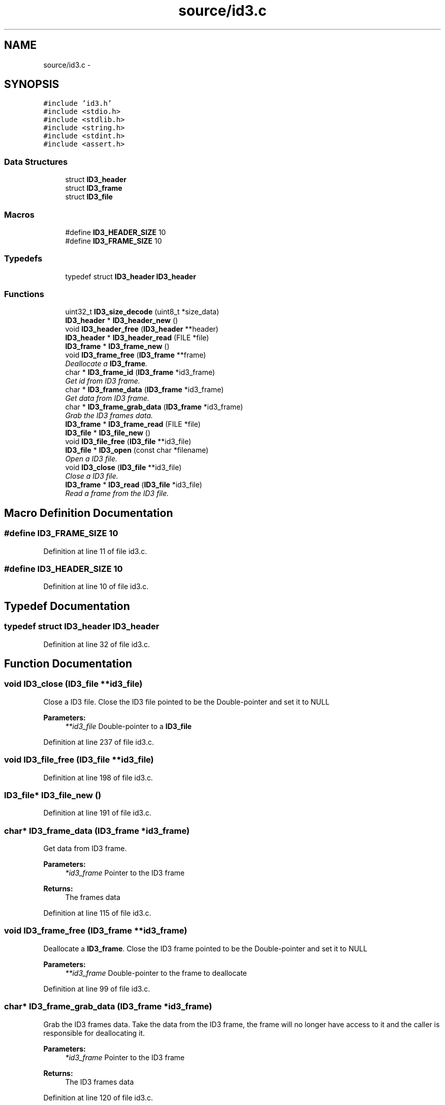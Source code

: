 .TH "source/id3.c" 3 "Wed Oct 15 2014" "Version 1.0" "ID3 Sort" \" -*- nroff -*-
.ad l
.nh
.SH NAME
source/id3.c \- 
.SH SYNOPSIS
.br
.PP
\fC#include 'id3\&.h'\fP
.br
\fC#include <stdio\&.h>\fP
.br
\fC#include <stdlib\&.h>\fP
.br
\fC#include <string\&.h>\fP
.br
\fC#include <stdint\&.h>\fP
.br
\fC#include <assert\&.h>\fP
.br

.SS "Data Structures"

.in +1c
.ti -1c
.RI "struct \fBID3_header\fP"
.br
.ti -1c
.RI "struct \fBID3_frame\fP"
.br
.ti -1c
.RI "struct \fBID3_file\fP"
.br
.in -1c
.SS "Macros"

.in +1c
.ti -1c
.RI "#define \fBID3_HEADER_SIZE\fP   10"
.br
.ti -1c
.RI "#define \fBID3_FRAME_SIZE\fP   10"
.br
.in -1c
.SS "Typedefs"

.in +1c
.ti -1c
.RI "typedef struct \fBID3_header\fP \fBID3_header\fP"
.br
.in -1c
.SS "Functions"

.in +1c
.ti -1c
.RI "uint32_t \fBID3_size_decode\fP (uint8_t *size_data)"
.br
.ti -1c
.RI "\fBID3_header\fP * \fBID3_header_new\fP ()"
.br
.ti -1c
.RI "void \fBID3_header_free\fP (\fBID3_header\fP **header)"
.br
.ti -1c
.RI "\fBID3_header\fP * \fBID3_header_read\fP (FILE *file)"
.br
.ti -1c
.RI "\fBID3_frame\fP * \fBID3_frame_new\fP ()"
.br
.ti -1c
.RI "void \fBID3_frame_free\fP (\fBID3_frame\fP **frame)"
.br
.RI "\fIDeallocate a \fBID3_frame\fP\&. \fP"
.ti -1c
.RI "char * \fBID3_frame_id\fP (\fBID3_frame\fP *id3_frame)"
.br
.RI "\fIGet id from ID3 frame\&. \fP"
.ti -1c
.RI "char * \fBID3_frame_data\fP (\fBID3_frame\fP *id3_frame)"
.br
.RI "\fIGet data from ID3 frame\&. \fP"
.ti -1c
.RI "char * \fBID3_frame_grab_data\fP (\fBID3_frame\fP *id3_frame)"
.br
.RI "\fIGrab the ID3 frames data\&. \fP"
.ti -1c
.RI "\fBID3_frame\fP * \fBID3_frame_read\fP (FILE *file)"
.br
.ti -1c
.RI "\fBID3_file\fP * \fBID3_file_new\fP ()"
.br
.ti -1c
.RI "void \fBID3_file_free\fP (\fBID3_file\fP **id3_file)"
.br
.ti -1c
.RI "\fBID3_file\fP * \fBID3_open\fP (const char *filename)"
.br
.RI "\fIOpen a ID3 file\&. \fP"
.ti -1c
.RI "void \fBID3_close\fP (\fBID3_file\fP **id3_file)"
.br
.RI "\fIClose a ID3 file\&. \fP"
.ti -1c
.RI "\fBID3_frame\fP * \fBID3_read\fP (\fBID3_file\fP *id3_file)"
.br
.RI "\fIRead a frame from the ID3 file\&. \fP"
.in -1c
.SH "Macro Definition Documentation"
.PP 
.SS "#define ID3_FRAME_SIZE   10"

.PP
Definition at line 11 of file id3\&.c\&.
.SS "#define ID3_HEADER_SIZE   10"

.PP
Definition at line 10 of file id3\&.c\&.
.SH "Typedef Documentation"
.PP 
.SS "typedef struct \fBID3_header\fP \fBID3_header\fP"

.PP
Definition at line 32 of file id3\&.c\&.
.SH "Function Documentation"
.PP 
.SS "void ID3_close (\fBID3_file\fP **id3_file)"

.PP
Close a ID3 file\&. Close the ID3 file pointed to be the Double-pointer and set it to NULL
.PP
\fBParameters:\fP
.RS 4
\fI**id3_file\fP Double-pointer to a \fBID3_file\fP 
.RE
.PP

.PP
Definition at line 237 of file id3\&.c\&.
.SS "void ID3_file_free (\fBID3_file\fP **id3_file)"

.PP
Definition at line 198 of file id3\&.c\&.
.SS "\fBID3_file\fP* ID3_file_new ()"

.PP
Definition at line 191 of file id3\&.c\&.
.SS "char* ID3_frame_data (\fBID3_frame\fP *id3_frame)"

.PP
Get data from ID3 frame\&. 
.PP
\fBParameters:\fP
.RS 4
\fI*id3_frame\fP Pointer to the ID3 frame 
.RE
.PP
\fBReturns:\fP
.RS 4
The frames data 
.RE
.PP

.PP
Definition at line 115 of file id3\&.c\&.
.SS "void ID3_frame_free (\fBID3_frame\fP **id3_frame)"

.PP
Deallocate a \fBID3_frame\fP\&. Close the ID3 frame pointed to be the Double-pointer and set it to NULL
.PP
\fBParameters:\fP
.RS 4
\fI**id3_frame\fP Double-pointer to the frame to deallocate 
.RE
.PP

.PP
Definition at line 99 of file id3\&.c\&.
.SS "char* ID3_frame_grab_data (\fBID3_frame\fP *id3_frame)"

.PP
Grab the ID3 frames data\&. Take the data from the ID3 frame, the frame will no longer have access to it and the caller is responsible for deallocating it\&.
.PP
\fBParameters:\fP
.RS 4
\fI*id3_frame\fP Pointer to the ID3 frame 
.RE
.PP
\fBReturns:\fP
.RS 4
The ID3 frames data 
.RE
.PP

.PP
Definition at line 120 of file id3\&.c\&.
.SS "char* ID3_frame_id (\fBID3_frame\fP *id3_frame)"

.PP
Get id from ID3 frame\&. 
.PP
\fBParameters:\fP
.RS 4
\fI*id3_frame\fP Pointer to the ID3 frame 
.RE
.PP
\fBReturns:\fP
.RS 4
A string containing the frames id 
.RE
.PP

.PP
Definition at line 110 of file id3\&.c\&.
.SS "\fBID3_frame\fP* ID3_frame_new ()"

.PP
Definition at line 93 of file id3\&.c\&.
.SS "\fBID3_frame\fP* ID3_frame_read (FILE *file)"

.PP
Definition at line 127 of file id3\&.c\&.
.SS "void ID3_header_free (\fBID3_header\fP **header)"

.PP
Definition at line 41 of file id3\&.c\&.
.SS "\fBID3_header\fP* ID3_header_new ()"

.PP
Definition at line 34 of file id3\&.c\&.
.SS "\fBID3_header\fP* ID3_header_read (FILE *file)"

.PP
Definition at line 47 of file id3\&.c\&.
.SS "\fBID3_file\fP* ID3_open (const char *filename)"

.PP
Open a ID3 file\&. The caller is responsible for closing the ID3 file using the ID3_close function
.PP
\fBParameters:\fP
.RS 4
\fI*filename\fP Path to the file 
.RE
.PP
\fBReturns:\fP
.RS 4
\fBID3_file\fP pointer if the file could be opened and holds ID3 data, NULL otherwise 
.RE
.PP

.PP
Definition at line 208 of file id3\&.c\&.
.SS "\fBID3_frame\fP* ID3_read (\fBID3_file\fP *id3_file)"

.PP
Read a frame from the ID3 file\&. The caller is responsible for deallocating the ID3 frame using the ID3_frame_free function
.PP
\fBParameters:\fP
.RS 4
\fI*id3_file\fP Pointer to the ID3 file to read from 
.RE
.PP
\fBReturns:\fP
.RS 4
\fBID3_frame\fP countaining the data read from the frame, NULL if no frame could be read 
.RE
.PP

.PP
Definition at line 250 of file id3\&.c\&.
.SS "uint32_t ID3_size_decode (uint8_t *size_data)"
ID3 size decode 
.PP
Definition at line 17 of file id3\&.c\&.
.SH "Author"
.PP 
Generated automatically by Doxygen for ID3 Sort from the source code\&.
